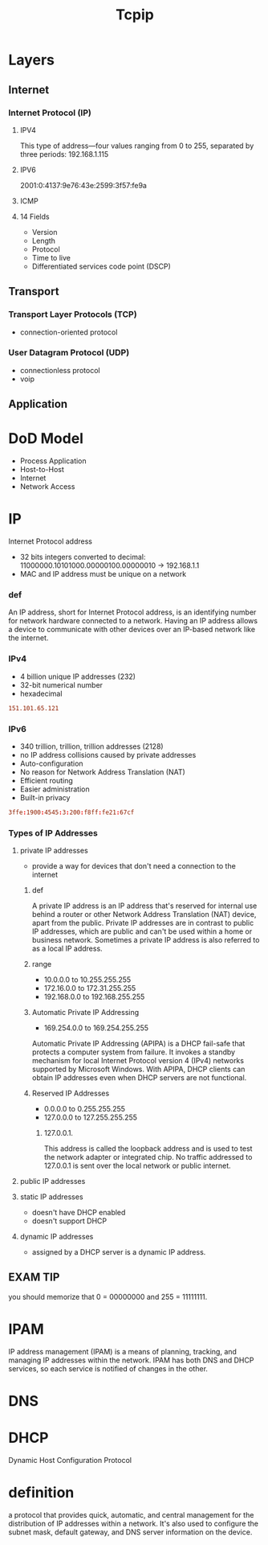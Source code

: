 #+TITLE: Tcpip

* Layers
** Internet
*** Internet Protocol (IP)
**** IPV4
This type of address—four values ranging from 0 to 255, separated by three
periods: 192.168.1.115
**** IPV6
2001:0:4137:9e76:43e:2599:3f57:fe9a

**** ICMP
**** 14 Fields
- Version
- Length
- Protocol
- Time to live
- Differentiated services code point (DSCP)
** Transport
*** Transport Layer Protocols (TCP)
- connection-oriented protocol
*** User Datagram Protocol (UDP)
- connectionless protocol
- voip

** Application
* DoD Model
- Process Application
- Host-to-Host
- Internet
- Network Access
* IP
Internet Protocol address

- 32 bits integers converted to decimal: 11000000.10101000.00000100.00000010 -> 192.168.1.1
- MAC and IP address must be unique on a network

*** def
An IP address, short for Internet Protocol address, is an identifying number for
network hardware connected to a network. Having an IP address allows a device to
communicate with other devices over an IP-based network like the internet.

*** IPv4
- 4 billion unique IP addresses (232)
- 32-bit numerical number
- hexadecimal

#+begin_src conf
151.101.65.121
#+end_src

*** IPv6
- 340 trillion, trillion, trillion addresses (2128)
- no IP address collisions caused by private addresses
- Auto-configuration
- No reason for Network Address Translation (NAT)
- Efficient routing
- Easier administration
- Built-in privacy


#+begin_src conf
3ffe:1900:4545:3:200:f8ff:fe21:67cf
#+end_src

*** Types of IP Addresses
**** private IP addresses
- provide a way for devices that don't need a connection to the internet

***** def
A private IP address is an IP address that's reserved for internal use behind a
router or other Network Address Translation (NAT) device, apart from the public.
Private IP addresses are in contrast to public IP addresses, which are public
and can't be used within a home or business network. Sometimes a private IP
address is also referred to as a local IP address.

***** range
- 10.0.0.0 to 10.255.255.255
- 172.16.0.0 to 172.31.255.255
- 192.168.0.0 to 192.168.255.255

***** Automatic Private IP Addressing
- 169.254.0.0 to 169.254.255.255

Automatic Private IP Addressing (APIPA) is a DHCP fail-safe that protects a
computer system from failure. It invokes a standby mechanism for local Internet
Protocol version 4 (IPv4) networks supported by Microsoft Windows. With APIPA,
DHCP clients can obtain IP addresses even when DHCP servers are not functional.

***** Reserved IP Addresses
- 0.0.0.0 to 0.255.255.255
- 127.0.0.0 to 127.255.255.255

****** 127.0.0.1.
This address is called the loopback address and is used to test the network
adapter or integrated chip. No traffic addressed to 127.0.0.1 is sent over the
local network or public internet.

**** public IP addresses
**** static IP addresses
- doesn't have DHCP enabled
-  doesn't support DHCP

**** dynamic IP addresses
- assigned by a DHCP server is a dynamic IP address.
** EXAM TIP
you should memorize that 0 = 00000000 and 255 = 11111111.
* IPAM
IP address management (IPAM) is a means of planning, tracking, and managing IP addresses within
the network. IPAM has both DNS and DHCP services, so each service is notified of changes in the other.
* DNS
* DHCP
Dynamic Host Configuration Protocol
* definition
a protocol that provides quick, automatic, and central management for the
distribution of IP addresses within a network. It's also used to configure the
subnet mask, default gateway, and DNS server information on the device.
